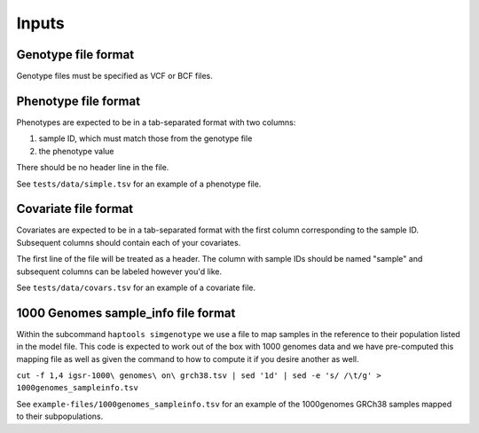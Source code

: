 .. _formats-inputs:


Inputs
=========

Genotype file format
--------------------
Genotype files must be specified as VCF or BCF files.

Phenotype file format
---------------------
Phenotypes are expected to be in a tab-separated format with two columns:

1. sample ID, which must match those from the genotype file
2. the phenotype value

There should be no header line in the file.

See ``tests/data/simple.tsv`` for an example of a phenotype file.

Covariate file format
---------------------
Covariates are expected to be in a tab-separated format with the first column
corresponding to the sample ID. Subsequent columns should contain each of your
covariates.

The first line of the file will be treated as a header. The column with sample IDs
should be named "sample" and subsequent columns can be labeled however you'd like.

See ``tests/data/covars.tsv`` for an example of a covariate file.

1000 Genomes sample_info file format
------------------------------------
Within the subcommand ``haptools simgenotype`` we use a file to map samples in the 
reference to their population listed in the model file. This code is expected to work
out of the box with 1000 genomes data and we have pre-computed this mapping file as 
well as given the command to how to compute it if you desire another as well.

``cut -f 1,4 igsr-1000\ genomes\ on\ grch38.tsv | sed '1d' | sed -e 's/ /\t/g' > 1000genomes_sampleinfo.tsv``

See ``example-files/1000genomes_sampleinfo.tsv`` for an example of the 1000genomes 
GRCh38 samples mapped to their subpopulations.
